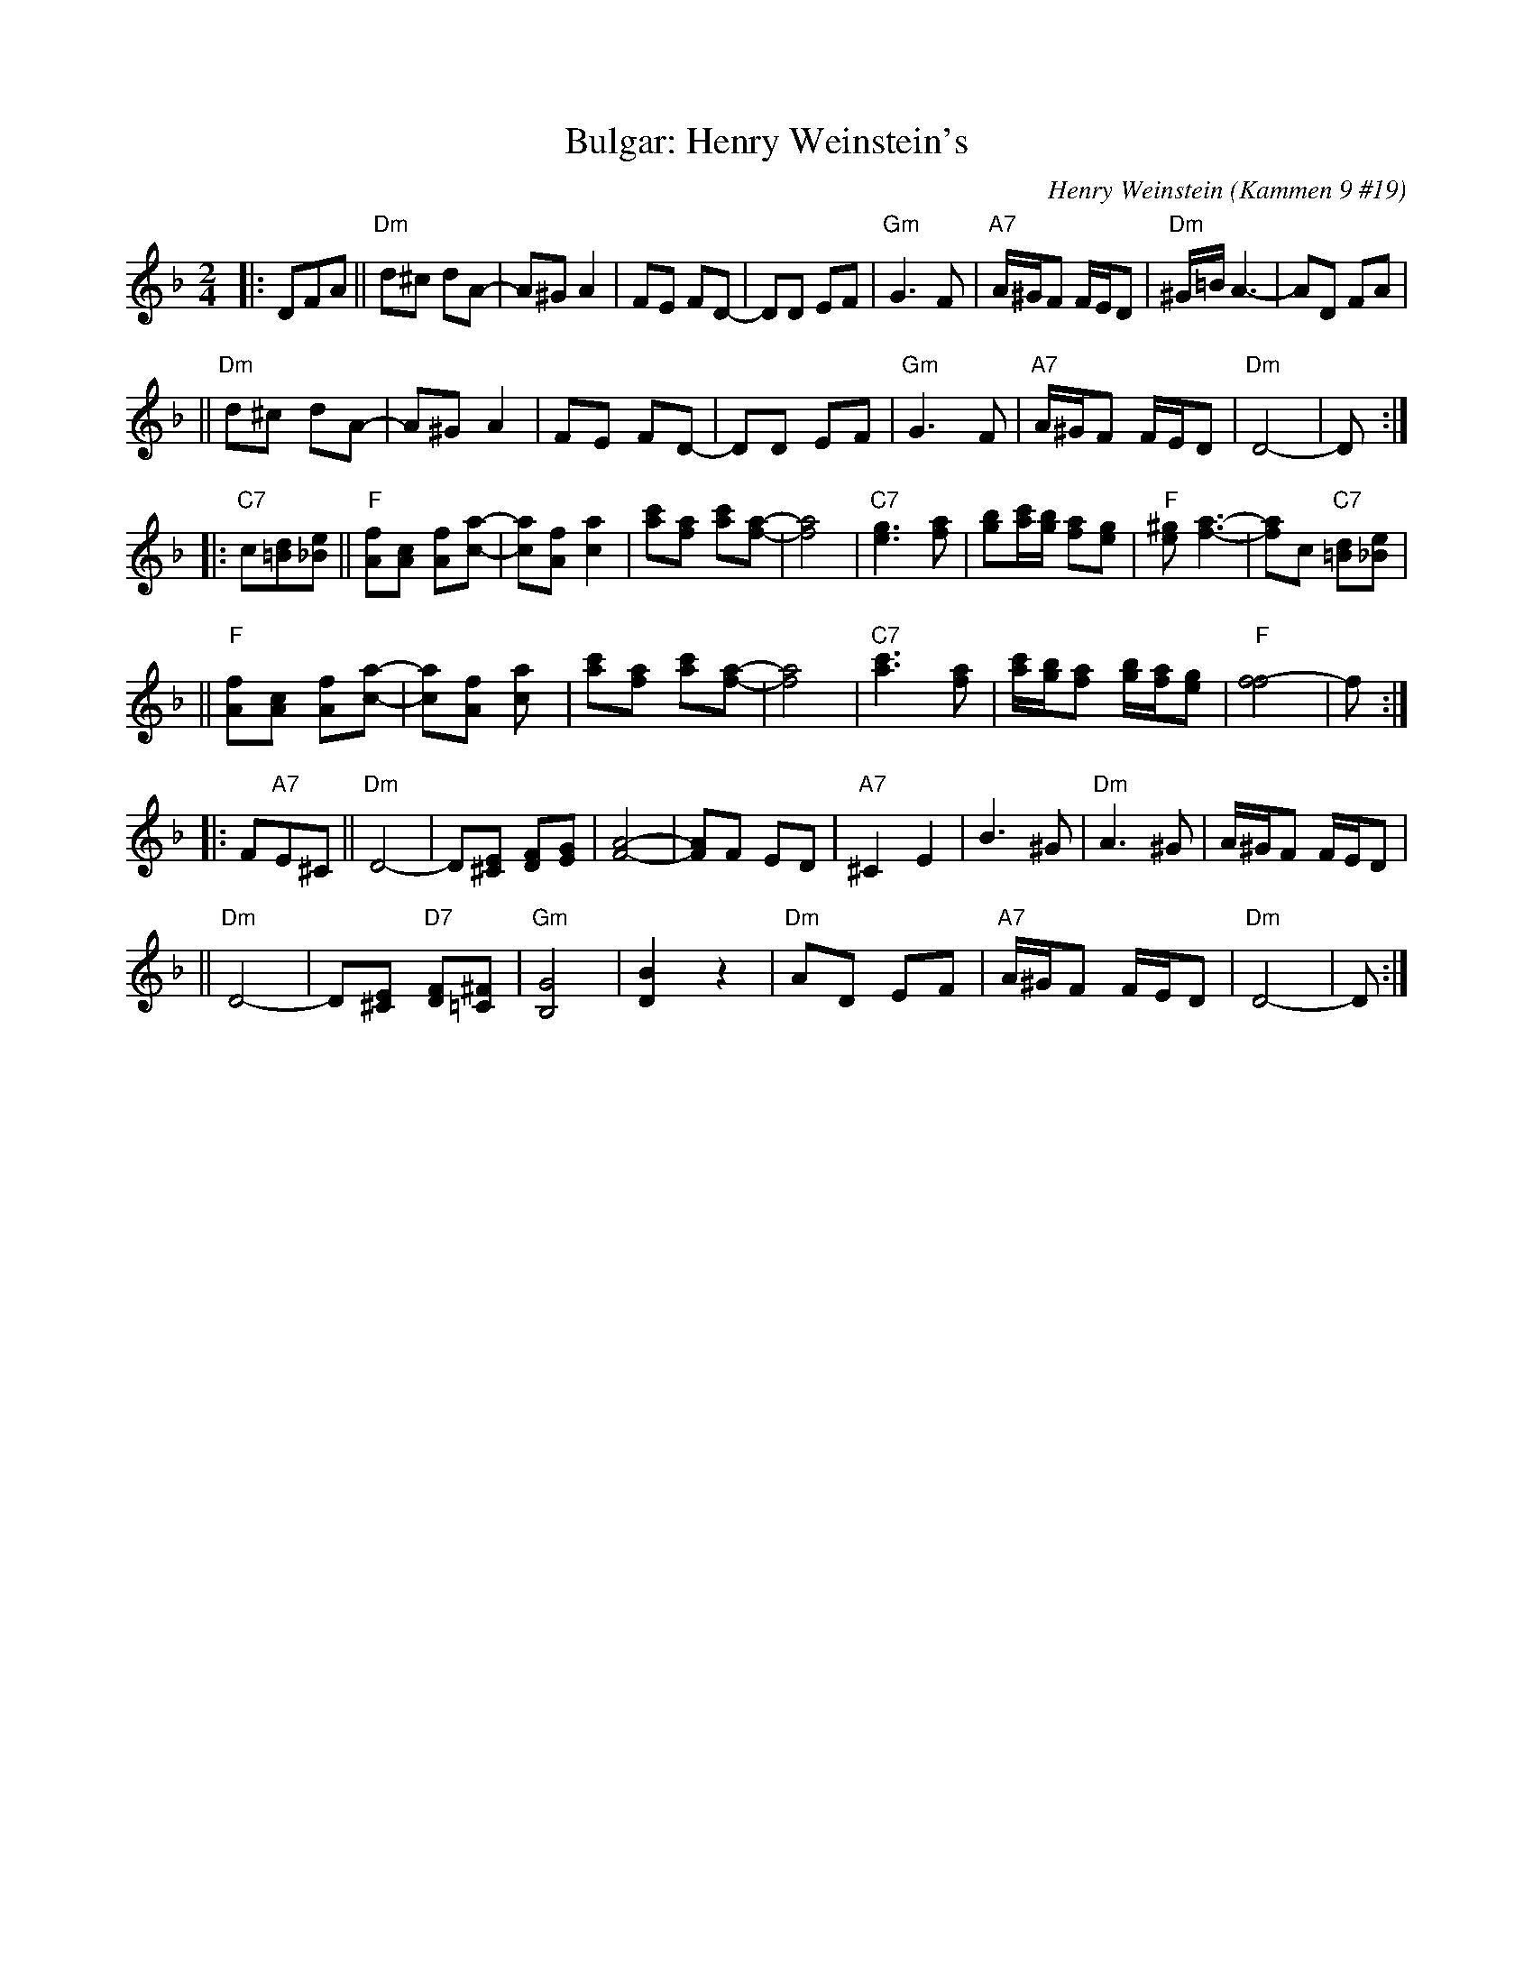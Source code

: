 X: 115
T: Bulgar: Henry Weinstein's
C: Henry Weinstein (Kammen 9 #19)
B: Kammen 9 #19
Z: John Chambers <jc:trillian.mit.edu>
R: Bulgar
K: Dm
M: 2/4
L: 1/8
|: DFA \
|| "Dm"d^c dA- | A^G A2 | FE FD- | DD EF | "Gm"G3 F | "A7"A/^G/F F/E/D | "Dm"^G/=B/ A3- | AD FA |
|| "Dm"d^c dA- | A^G A2 | FE FD- | DD EF | "Gm"G3 F | "A7"A/^G/F F/E/D | "Dm"D4-        | D :|
|: "C7"c[d=B][e_B] \
|| "F"[fA][cA] [fA][a-c-] | [ac][fA] [a2c2] | [c'a][af] [c'a][af]- | [a4f4] \
| "C7"[g3e3] [af] | [bg][c'/a/][b/g/] [af][ge] | "F"[^ge] [a3f3]- | [af]c "C7"[d=B][e_B] |
|| "F"[fA][cA] [fA][a-c-] | [ac][fA] [a2c] | [c'a][af] [c'a][a-f-] | [a4f4] \
|  "C7"[c'3a3] [af] | [c'/a/][b/g/][af] [b/g/][a/f/][ge] | "F"[f4-f4] | f :|
|: F"A7"E^C \
|| "Dm"D4- | D[E^C] [FD][GE] | [A4-F4-] | [AF]F ED | "A7"^C2 E2 | B3 ^G | "Dm"A3 ^G | A/^G/F F/E/D |
|| "Dm"D4- | D[E^C] "D7"[FD][^F=C] | "Gm"[G4B,4] | [B2D2] z2 | "Dm"AD EF | "A7"A/^G/F F/E/D | "Dm"D4- | D :|
